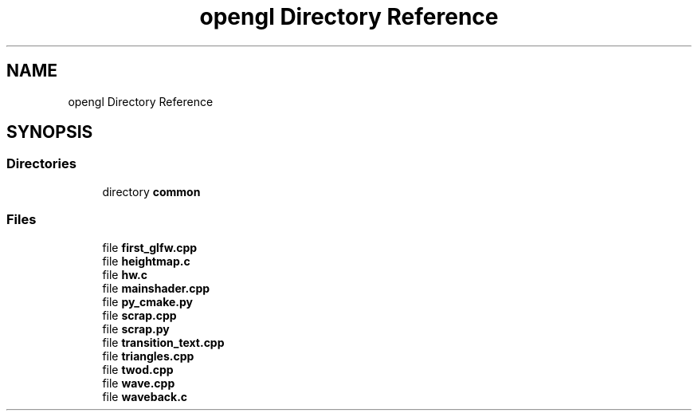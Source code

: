 .TH "opengl Directory Reference" 3 "Mon Apr 20 2020" "Version 0.1" "BrainHarmonics" \" -*- nroff -*-
.ad l
.nh
.SH NAME
opengl Directory Reference
.SH SYNOPSIS
.br
.PP
.SS "Directories"

.in +1c
.ti -1c
.RI "directory \fBcommon\fP"
.br
.in -1c
.SS "Files"

.in +1c
.ti -1c
.RI "file \fBfirst_glfw\&.cpp\fP"
.br
.ti -1c
.RI "file \fBheightmap\&.c\fP"
.br
.ti -1c
.RI "file \fBhw\&.c\fP"
.br
.ti -1c
.RI "file \fBmainshader\&.cpp\fP"
.br
.ti -1c
.RI "file \fBpy_cmake\&.py\fP"
.br
.ti -1c
.RI "file \fBscrap\&.cpp\fP"
.br
.ti -1c
.RI "file \fBscrap\&.py\fP"
.br
.ti -1c
.RI "file \fBtransition_text\&.cpp\fP"
.br
.ti -1c
.RI "file \fBtriangles\&.cpp\fP"
.br
.ti -1c
.RI "file \fBtwod\&.cpp\fP"
.br
.ti -1c
.RI "file \fBwave\&.cpp\fP"
.br
.ti -1c
.RI "file \fBwaveback\&.c\fP"
.br
.in -1c
